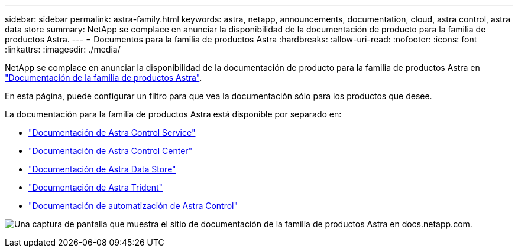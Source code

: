 ---
sidebar: sidebar 
permalink: astra-family.html 
keywords: astra, netapp, announcements, documentation, cloud, astra control, astra data store 
summary: NetApp se complace en anunciar la disponibilidad de la documentación de producto para la familia de productos Astra. 
---
= Documentos para la familia de productos Astra
:hardbreaks:
:allow-uri-read: 
:nofooter: 
:icons: font
:linkattrs: 
:imagesdir: ./media/


[role="lead"]
NetApp se complace en anunciar la disponibilidad de la documentación de producto para la familia de productos Astra en https://docs.netapp.com/us-en/astra-family/index.html["Documentación de la familia de productos Astra"^].

En esta página, puede configurar un filtro para que vea la documentación sólo para los productos que desee.

La documentación para la familia de productos Astra está disponible por separado en:

* https://docs.netapp.com/us-en/astra-control-service/index.html["Documentación de Astra Control Service"^]
* https://docs.netapp.com/us-en/astra-control-center/index.html["Documentación de Astra Control Center"^]
* https://docs.netapp.com/us-en/astra-data-store/index.html["Documentación de Astra Data Store"^]
* https://docs.netapp.com/us-en/trident/index.html["Documentación de Astra Trident"^]
* https://docs.netapp.com/us-en/astra-automation/["Documentación de automatización de Astra Control"^]


image:astra-family-doc.png["Una captura de pantalla que muestra el sitio de documentación de la familia de productos Astra en docs.netapp.com."]

